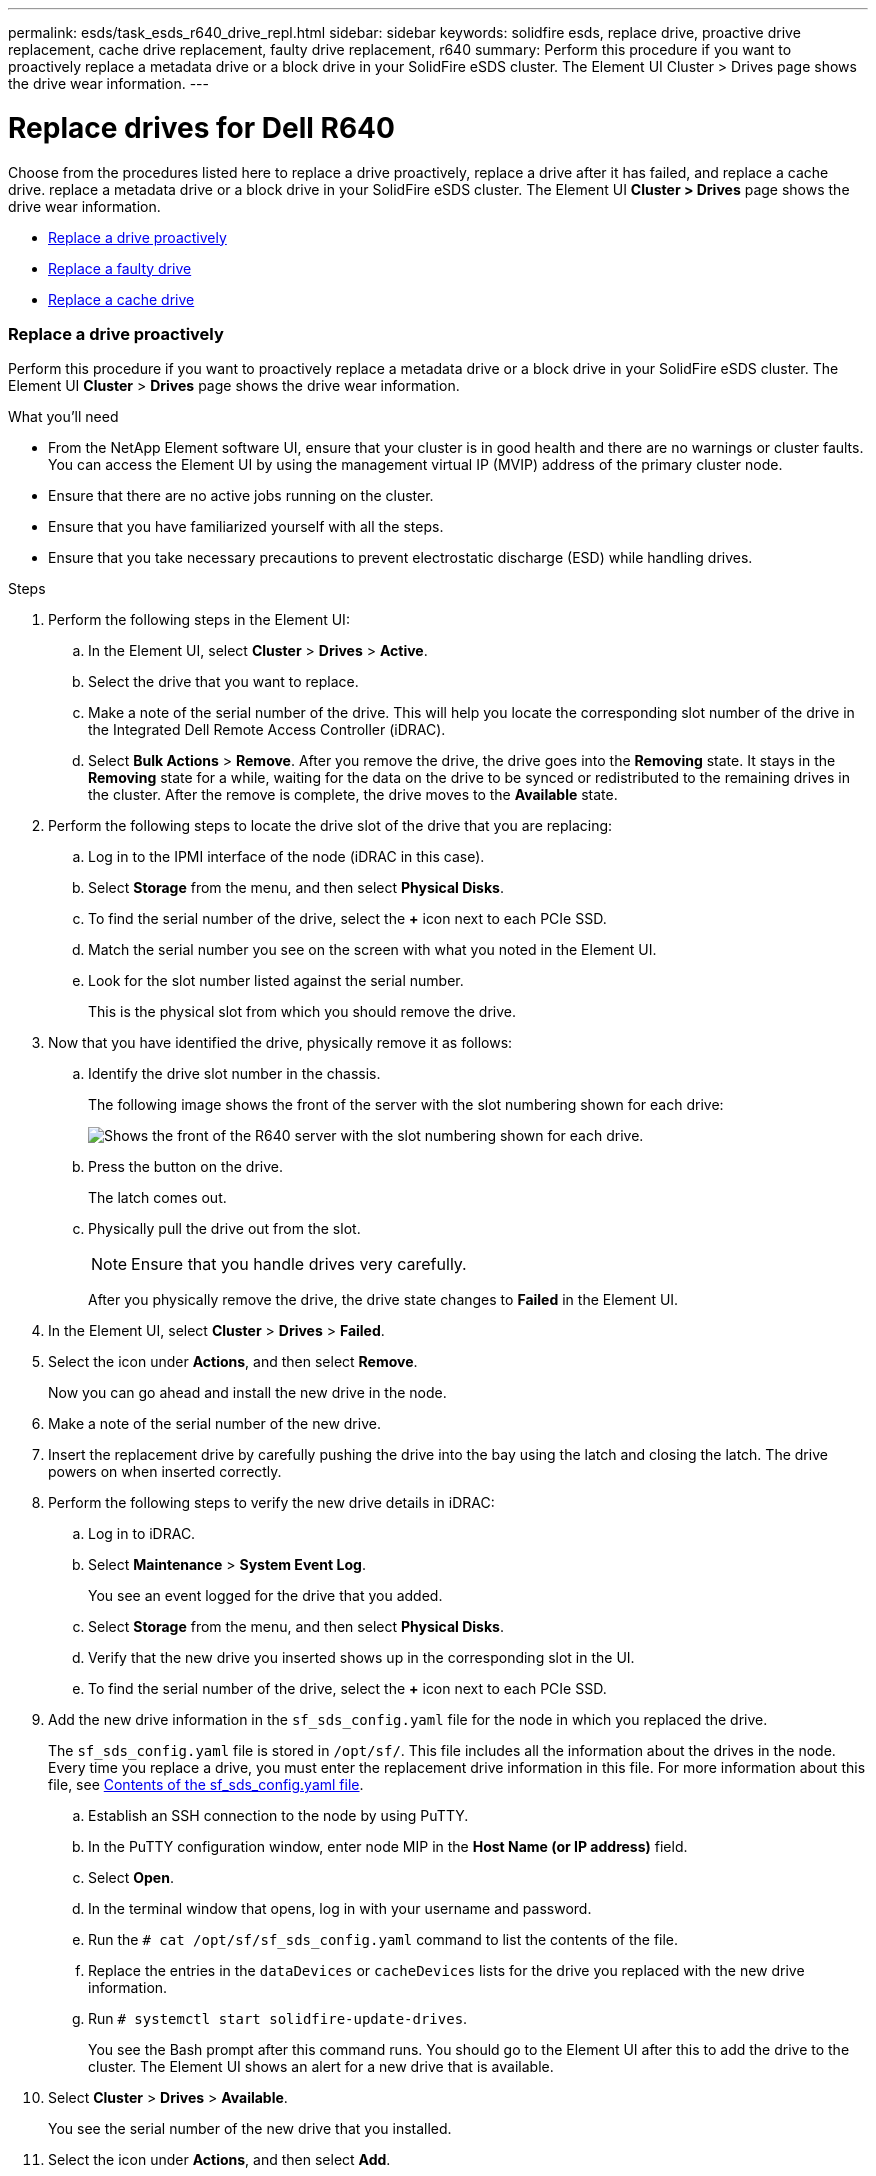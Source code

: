---
permalink: esds/task_esds_r640_drive_repl.html
sidebar: sidebar
keywords: solidfire esds, replace drive, proactive drive replacement, cache drive replacement, faulty drive replacement, r640
summary: Perform this procedure if you want to proactively replace a metadata drive or a block drive in your SolidFire eSDS cluster. The Element UI Cluster > Drives page shows the drive wear information.
---

= Replace drives for Dell R640
:icons: font
:imagesdir: ../media/

[.lead]
Choose from the procedures listed here to replace a drive proactively, replace a drive after it has failed, and replace a cache drive. replace a metadata drive or a block drive in your SolidFire eSDS cluster. The Element UI *Cluster > Drives* page shows the drive wear information.

* <<Replace a drive proactively>>
* <<Replace a faulty drive>>
* <<Replace a cache drive>>

=== Replace a drive proactively

Perform this procedure if you want to proactively replace a metadata drive or a block drive in your SolidFire eSDS cluster. The Element UI *Cluster* > *Drives* page shows the drive wear information.

.What you'll need

* From the NetApp Element software UI, ensure that your cluster is in good health and there are no warnings or cluster faults. You can access the Element UI by using the management virtual IP (MVIP) address of the primary cluster node.
* Ensure that there are no active jobs running on the cluster.
* Ensure that you have familiarized yourself with all the steps.
* Ensure that you take necessary precautions to prevent electrostatic discharge (ESD) while handling drives.

.Steps

. Perform the following steps in the Element UI:
 .. In the Element UI, select *Cluster* > *Drives* > *Active*.
 .. Select the drive that you want to replace.
 .. Make a note of the serial number of the drive. This will help you locate the corresponding slot number of the drive in the Integrated Dell Remote Access Controller (iDRAC).
 .. Select *Bulk Actions* > *Remove*. After you remove the drive, the drive goes into the *Removing* state. It stays in the *Removing* state for a while, waiting for the data on the drive to be synced or redistributed to the remaining drives in the cluster. After the remove is complete, the drive moves to the *Available* state.
. Perform the following steps to locate the drive slot of the drive that you are replacing:
.. Log in to the IPMI interface of the node (iDRAC in this case).
.. Select *Storage* from the menu, and then select *Physical Disks*.
.. To find the serial number of the drive, select the *+* icon next to each PCIe SSD.
.. Match the serial number you see on the screen with what you noted in the Element UI.
.. Look for the slot number listed against the serial number.
+
This is the physical slot from which you should remove the drive.

. Now that you have identified the drive, physically remove it as follows:
.. Identify the drive slot number in the chassis.
+
The following image shows the front of the server with the slot numbering shown for each drive:
+
image::../media/esds-dell.png[Shows the front of the R640 server with the slot numbering shown for each drive.]

.. Press the button on the drive.
+
The latch comes out.
.. Physically pull the drive out from the slot.
+
NOTE: Ensure that you handle drives very carefully.
+
After you physically remove the drive, the drive state changes to *Failed* in the Element UI.
. In the Element UI, select *Cluster* > *Drives* > *Failed*.
. Select the icon under *Actions*, and then select *Remove*.
+
Now you can go ahead and install the new drive in the node.

. Make a note of the serial number of the new drive.
. Insert the replacement drive by carefully pushing the drive into the bay using the latch and closing the latch. The drive powers on when inserted correctly.
. Perform the following steps to verify the new drive details in iDRAC:
.. Log in to iDRAC.
.. Select *Maintenance* > *System Event Log*.
+
You see an event logged for the drive that you added.
.. Select *Storage* from the menu, and then select *Physical Disks*.
.. Verify that the new drive you inserted shows up in the corresponding slot in the UI.
.. To find the serial number of the drive, select the *+* icon next to each PCIe SSD.

. Add the new drive information in the `sf_sds_config.yaml` file for the node in which you replaced the drive.
+
The `sf_sds_config.yaml` file is stored in `/opt/sf/`. This file includes all the information about the drives in the node. Every time you replace a drive, you must enter the replacement drive information in this file. For more information about this file, see link:reference_esds_sf_sds_config_file.html[Contents of the sf_sds_config.yaml file^].
+
.. Establish an SSH connection to the node by using PuTTY.
.. In the PuTTY configuration window, enter node MIP in the *Host Name (or IP address)* field.
.. Select *Open*.
.. In the terminal window that opens, log in with your username and password.
.. Run the `# cat /opt/sf/sf_sds_config.yaml` command to list the contents of the file.
.. Replace the entries in the `dataDevices` or `cacheDevices` lists for the drive you replaced with the new drive information.
.. Run `# systemctl start solidfire-update-drives`.
+
You see the Bash prompt after this command runs. You should go to the Element UI after this to add the drive to the cluster. The Element UI shows an alert for a new drive that is available.

. Select *Cluster* > *Drives* > *Available*.
+
You see the serial number of the new drive that you installed.

. Select the icon under *Actions*, and then select *Add*.
. Refresh the Element UI after the block sync job completes. You see that the alert about the drive available has cleared if you access the *Running Tasks* page from the *Reporting* tab of the Element UI.

=== Replace a faulty drive

If your SolidFire eSDS cluster has a faulty drive, the Element UI displays an alert. Before you remove the drive from the cluster, verify the reason for failure by looking at the information in the IPMI interface for your node/server. These steps are applicable if you are replacing a block drive or a metadata drive.

.What you'll need

* From the NetApp Element software UI, verify that the drive has failed. Element displays an alert when a drive fails. You can access the Element UI by using the management virtual IP (MVIP) address of the primary cluster node.
* Ensure that you have familiarized yourself with all the steps.
* Ensure that you take necessary precautions to prevent electrostatic discharge (ESD) while handling drives.

.Steps

. Remove the failed drive from the cluster as follows using the Element UI:
.. Select *Cluster* > *Drives* > *Failed*.
.. Note the node name and serial number associated with the failed drive.
.. Select the icon under *Actions*, and then select *Remove*.
 If you see warnings of the service associated with the drive, wait until bin sync completes, and then remove the drive.
. Perform the following steps to verify the drive failure and view the events logged that are associated with the drive failure:
.. Log in to the IPMI interface of the node (IDRAC in this case).
.. Select *Maintenance* > *System Event Log* to see the reason for the drive failure (for example, SSDWearOut or drive not inserted properly).
+
You can also see an event showing the status of the drive.
.. Select *Storage* from the menu, and then select *Physical Disks*.
.. Find the slot number of the failed drive using the serial number that you noted in the Element UI.

. Remove the drive physically as follows:
.. Identify the drive slot number in the chassis.
+
The following image shows the front of the server with the slot numbering shown for each drive:
+
image::../media/esds-dell.png[Shows the front of the R640 server with the slot numbering shown for each drive.]

.. Press the button on the drive.
+
The latch comes out.
.. Physically pull the drive out from the slot.
+
NOTE: Ensure that you handle drives very carefully.
. Insert the replacement drive by carefully pushing the drive into the slot using the latch and closing the latch.
+
The drive powers on when inserted correctly.
. Verify the new drive details in iDRAC:
.. Select *Maintenance* > *System Event Log*. You see an event logged for the drive that you added.
.. Select *Storage* from the menu, and then select *Physical Disks*.
.. Verify that the new drive you inserted shows up in the corresponding slot in the UI.
.. To find the serial number of the drive, select the *+* icon next to each PCIe SSD.
. Add the new drive information in the `sf_sds_config.yaml` file for the node in which you replaced the drive.
+
The `sf_sds_config.yaml` file is stored in `/opt/sf/`. This file includes all the information about the drives in the node. Every time you replace a drive, you must enter the replacement drive information in this file. For more information about this file, see link:reference_esds_sf_sds_config_file.html[Contents of the sf_sds_config.yaml file^].
+
.. Establish an SSH connection to the node by using PuTTY.
.. In the PuTTY configuration window, enter node MIP in the *Host Name (or IP address)* field.
.. Select *Open*.
.. In the terminal window that opens, log in with your username and password.
.. Run the `# cat /opt/sf/sf_sds_config.yaml` command to list the contents of the file.
.. Replace the entries in the `dataDevices` or `cacheDevices` lists for the drive you replaced with the new drive information.
.. Run `# systemctl start solidfire-update-drives`.
+
You see the Bash prompt after this command runs. You should go to the Element UI after this to add the drive to the cluster. The Element UI shows an alert for a new drive that is available.

. Select *Cluster* > *Drives* > *Available*.
+
You see the serial number of the new drive that you installed.

. Select the icon under *Actions*, and then select *Add*.
. Refresh the Element UI after the block sync job completes. You see that the alert about the drive available has cleared if you access the *Running Tasks* page from the *Reporting* tab of the Element UI.

=== Replace a cache drive

Perform this procedure if you want to replace the cache drive in your SolidFire eSDS cluster. The cache drive is associated with metadata services. The Element UI *Cluster* > *Drives* page shows the drive wear information.

.What you'll need

* From the NetApp Element software UI, ensure that your cluster is in good health and there are no warnings or cluster faults. You can access the Element UI by using the management virtual IP (MVIP) address of the primary cluster node.
* Ensure that there are no active jobs running on the cluster.
* Ensure that you have familiarized yourself with all the steps.
* Ensure that you remove metadata services from the Element UI.
* Ensure that you take necessary precautions to prevent electrostatic discharge (ESD) while handling drives.

.Steps

. Perform the following steps in the Element UI:
.. In the Element UI, select *Cluster* > *Nodes* > *Active*.
.. Make a note of the node ID and management IP address of the node in which you are replacing the cache drive.
.. If the cache drive is healthy and you are proactively replacing it, select *Active Drives*, locate the metadata drive, and remove it from the UI.
+
After you remove it, the metadata drive goes to *Removing* state first, and then to *Available*.
.. If you are performing replacement after the cache drive failed, the metadata drive will be in *Available* state, and listed under *Cluster* > *Drives* > *Available*.
.. In the Element UI, select *Cluster* > *Drives* > *Active*.
.. Select the metadata drive associated with the NodeName, where you want to do the cache drive replacement.
.. Select *Bulk Actions* > *Remove*. After you remove the drive, the drive goes into the *Removing* state. It stays in the *Removing* state for a while, waiting for the data on the drive to be synced or redistributed to the remaining drives in the cluster. After the remove is complete, the drive moves to the *Available* state.
. Perform the following steps to locate the drive slot of the cache drive that you are replacing:
.. Log in to the IPMI interface of the node (iDRAC in this case).
.. Select *Storage* from the menu, and then select *Physical Disks*.
.. Locate the cache drive.
+
NOTE: Cache drives are of lesser capacity (375 GB) than storage drives, and are PCIe SSDs.
.. Look for the slot number listed for cache drive.
+
This is the physical slot from which you should remove the drive.
. Now that you have identified the drive, physically remove it as follows:
.. Identify the drive slot number in the chassis.
+
The following image shows the front of the server with the slot numbering shown for each drive:
+
image::../media/esds-dell.png[Shows the front of the R640 server with the slot numbering shown for each drive.]

.. Press the button on the drive.
+
The latch comes out.
.. Physically pull the drive out from the slot.
+
NOTE: Ensure that you handle drives very carefully.
+
After you physically remove the drive, the drive state changes to *Failed* in the Element UI.
. Make a note of the model number and the ISN (serial number) of the new cache drive.
. Insert the replacement drive by carefully pushing the drive into the slot using the latch and closing the latch.
+
The drive powers on when inserted correctly.
. Perform the following steps to verify the new drive details in iDRAC:
.. Select *Maintenance* > *System Event Log*. You see an event logged for the drive that you added.
.. Select *Storage* from the menu, and then select *Physical Disks*.
.. Verify that the new drive you inserted shows up in the corresponding slot in the UI.
.. To find the serial number of the drive, select the *+* icon next to each PCIe SSD.
. Add the new cache drive information in the `sf_sds_config.yaml` file for the node in which you replaced the drive.
+
The `sf_sds_config.yaml` file is stored in `/opt/sf/`. This file includes all the information about the drives in the node. Every time you replace a drive, you should enter the replacement drive information in this file. For more information about this file, see link:reference_esds_sf_sds_config_file.html[Contents of the sf_sds_config.yaml file^].

 .. Establish an SSH connection to the node by using PuTTY.
 .. In the PuTTY configuration window, enter node MIP address (that you made a note of from the Element UI earlier) in the *Host Name (or IP address)* field.
 .. Select *Open*.
 .. In the terminal window that opens, log in with your username and password.
 .. Run the `nvme list` command to list the NMVe devices.
+
You can see the model number and serial number of the new cache drive. See the following sample output:
+
image::../media/esds_nvme_list_r640.png[Shows the model number and serial number of the new cache drive.]

 .. Add the new cache drive information in `/opt/sf/sf_sds_config.yaml`.
+
You should replace the existing cache drive model number and serial number with the corresponding information for the new cache drive. See the following example:
+
image::../media/esds_cache_drive_info_r640.png[Shows the model number and serial number.]

 .. Save the `/opt/sf/sf_sds_config.yaml` file.
. Perform the steps for the scenario that is applicable to you:
+
[%header,cols=2*]
|===
|Scenario
|Steps

|The new inserted cache drive shows up after you run the `nvme list` command
a|
. Run `# systemctl restart solidfire`. This takes around three minutes.
. Check the `solidfire` status by running `system status solidfire`.
. Go to step 9.

|The new inserted cache drive does not show up after you run the `nvme list` command
a|
. Reboot the node.
. After the node reboots, verify that the `solidfire` services are running by logging in to the node (using PuTTY), and running the `system status solidfire` command.
. Go to step 9.
|===
+
NOTE: Restarting `solidfire` or rebooting the node causes some cluster faults, which eventually clear in about five minutes.

. In the Element UI, add back the metadata drive that you removed:
.. Select *Cluster* > *Drives* > *Available*.
.. Select the icon under Actions, and select *Add*.
. Refresh your Element UI after the block sync job completes.
+
You can see that the alert about the drive available has cleared along with other cluster faults.

== Find more information
* https://www.netapp.com/data-storage/solidfire/documentation/[NetApp SolidFire Resources Page^]
* https://docs.netapp.com/sfe-122/topic/com.netapp.ndc.sfe-vers/GUID-B1944B0E-B335-4E0B-B9F1-E960BF32AE56.html[Documentation for earlier versions of NetApp SolidFire and Element products^]
